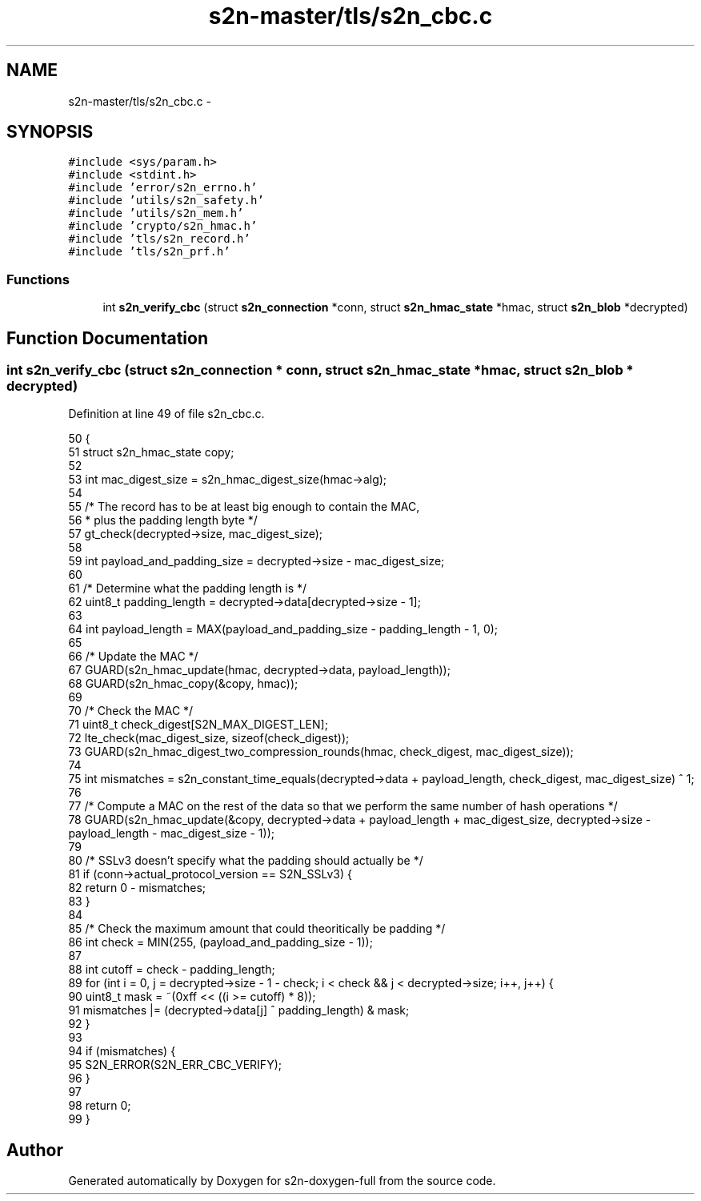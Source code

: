 .TH "s2n-master/tls/s2n_cbc.c" 3 "Fri Aug 19 2016" "s2n-doxygen-full" \" -*- nroff -*-
.ad l
.nh
.SH NAME
s2n-master/tls/s2n_cbc.c \- 
.SH SYNOPSIS
.br
.PP
\fC#include <sys/param\&.h>\fP
.br
\fC#include <stdint\&.h>\fP
.br
\fC#include 'error/s2n_errno\&.h'\fP
.br
\fC#include 'utils/s2n_safety\&.h'\fP
.br
\fC#include 'utils/s2n_mem\&.h'\fP
.br
\fC#include 'crypto/s2n_hmac\&.h'\fP
.br
\fC#include 'tls/s2n_record\&.h'\fP
.br
\fC#include 'tls/s2n_prf\&.h'\fP
.br

.SS "Functions"

.in +1c
.ti -1c
.RI "int \fBs2n_verify_cbc\fP (struct \fBs2n_connection\fP *conn, struct \fBs2n_hmac_state\fP *hmac, struct \fBs2n_blob\fP *decrypted)"
.br
.in -1c
.SH "Function Documentation"
.PP 
.SS "int s2n_verify_cbc (struct \fBs2n_connection\fP * conn, struct \fBs2n_hmac_state\fP * hmac, struct \fBs2n_blob\fP * decrypted)"

.PP
Definition at line 49 of file s2n_cbc\&.c\&.
.PP
.nf
50 {
51     struct s2n_hmac_state copy;
52 
53     int mac_digest_size = s2n_hmac_digest_size(hmac->alg);
54 
55     /* The record has to be at least big enough to contain the MAC,
56      * plus the padding length byte */
57     gt_check(decrypted->size, mac_digest_size);
58 
59     int payload_and_padding_size = decrypted->size - mac_digest_size;
60 
61     /* Determine what the padding length is */
62     uint8_t padding_length = decrypted->data[decrypted->size - 1];
63 
64     int payload_length = MAX(payload_and_padding_size - padding_length - 1, 0);
65 
66     /* Update the MAC */
67     GUARD(s2n_hmac_update(hmac, decrypted->data, payload_length));
68     GUARD(s2n_hmac_copy(&copy, hmac));
69 
70     /* Check the MAC */
71     uint8_t check_digest[S2N_MAX_DIGEST_LEN];
72     lte_check(mac_digest_size, sizeof(check_digest));
73     GUARD(s2n_hmac_digest_two_compression_rounds(hmac, check_digest, mac_digest_size));
74 
75     int mismatches = s2n_constant_time_equals(decrypted->data + payload_length, check_digest, mac_digest_size) ^ 1;
76 
77     /* Compute a MAC on the rest of the data so that we perform the same number of hash operations */
78     GUARD(s2n_hmac_update(&copy, decrypted->data + payload_length + mac_digest_size, decrypted->size - payload_length - mac_digest_size - 1));
79 
80     /* SSLv3 doesn't specify what the padding should actually be */
81     if (conn->actual_protocol_version == S2N_SSLv3) {
82         return 0 - mismatches;
83     }
84 
85     /* Check the maximum amount that could theoritically be padding */
86     int check = MIN(255, (payload_and_padding_size - 1));
87 
88     int cutoff = check - padding_length;
89     for (int i = 0, j = decrypted->size - 1 - check; i < check && j < decrypted->size; i++, j++) {
90         uint8_t mask = ~(0xff << ((i >= cutoff) * 8));
91         mismatches |= (decrypted->data[j] ^ padding_length) & mask;
92     }
93 
94     if (mismatches) {
95         S2N_ERROR(S2N_ERR_CBC_VERIFY);
96     }
97 
98     return 0;
99 }
.fi
.SH "Author"
.PP 
Generated automatically by Doxygen for s2n-doxygen-full from the source code\&.
